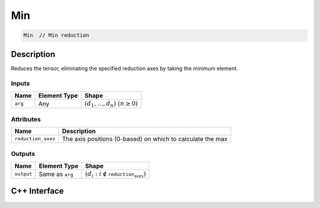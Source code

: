 .. min.rst:

###
Min
###

.. code-block:: cpp

   Min  // Min reduction


Description
===========

Reduces the tensor, eliminating the specified reduction axes by taking the minimum element.

Inputs
------

+-----------------+-------------------------+-------------------------------------+
| Name            | Element Type            | Shape                               |
+=================+=========================+=====================================+
| ``arg``         | Any                     | :math:`(d_1,\dots,d_n)~(n \geq 0)`  |
+-----------------+-------------------------+-------------------------------------+

Attributes
----------
+--------------------+----------------------------------------------------------------+
| Name               | Description                                                    |
+====================+================================================================+
| ``reduction_axes`` | The axis positions (0-based) on which to calculate the max     |
+--------------------+----------------------------------------------------------------+

Outputs
-------

+-----------------+-------------------------+------------------------------------------------+
| Name            | Element Type            | Shape                                          |
+=================+=========================+================================================+
| ``output``      | Same as ``arg``         | :math:`(d_i:i\not\in \mathtt{reduction_axes})` |
+-----------------+-------------------------+------------------------------------------------+


C++ Interface
=============

.. doxygenclass:: ngraph::op::v0::Min
   :project: ngraph
   :members: m_axes
